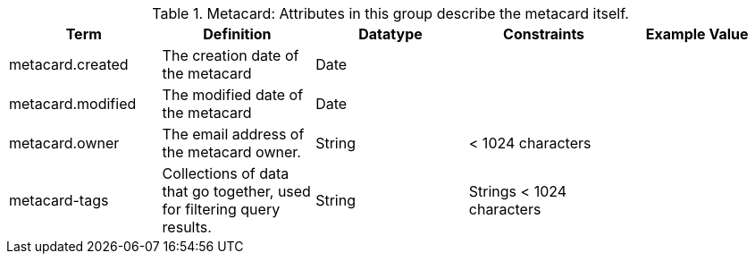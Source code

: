 
.[[_metacard_attributes_table]]Metacard: Attributes in this group describe the metacard itself.
[cols="5" options="header"]
|===
|Term
|Definition
|Datatype
|Constraints
|Example Value

|metacard.created
|The creation date of the metacard
|Date
| 
|

|metacard.modified
|The modified date of the metacard
|Date
| 
| 

|metacard.owner
|The email address of the metacard owner.
|String
|< 1024 characters
| 
 
|metacard-tags
|Collections of data that go together, used for filtering
query results.
|String
|Strings < 1024 characters
| 

|===
